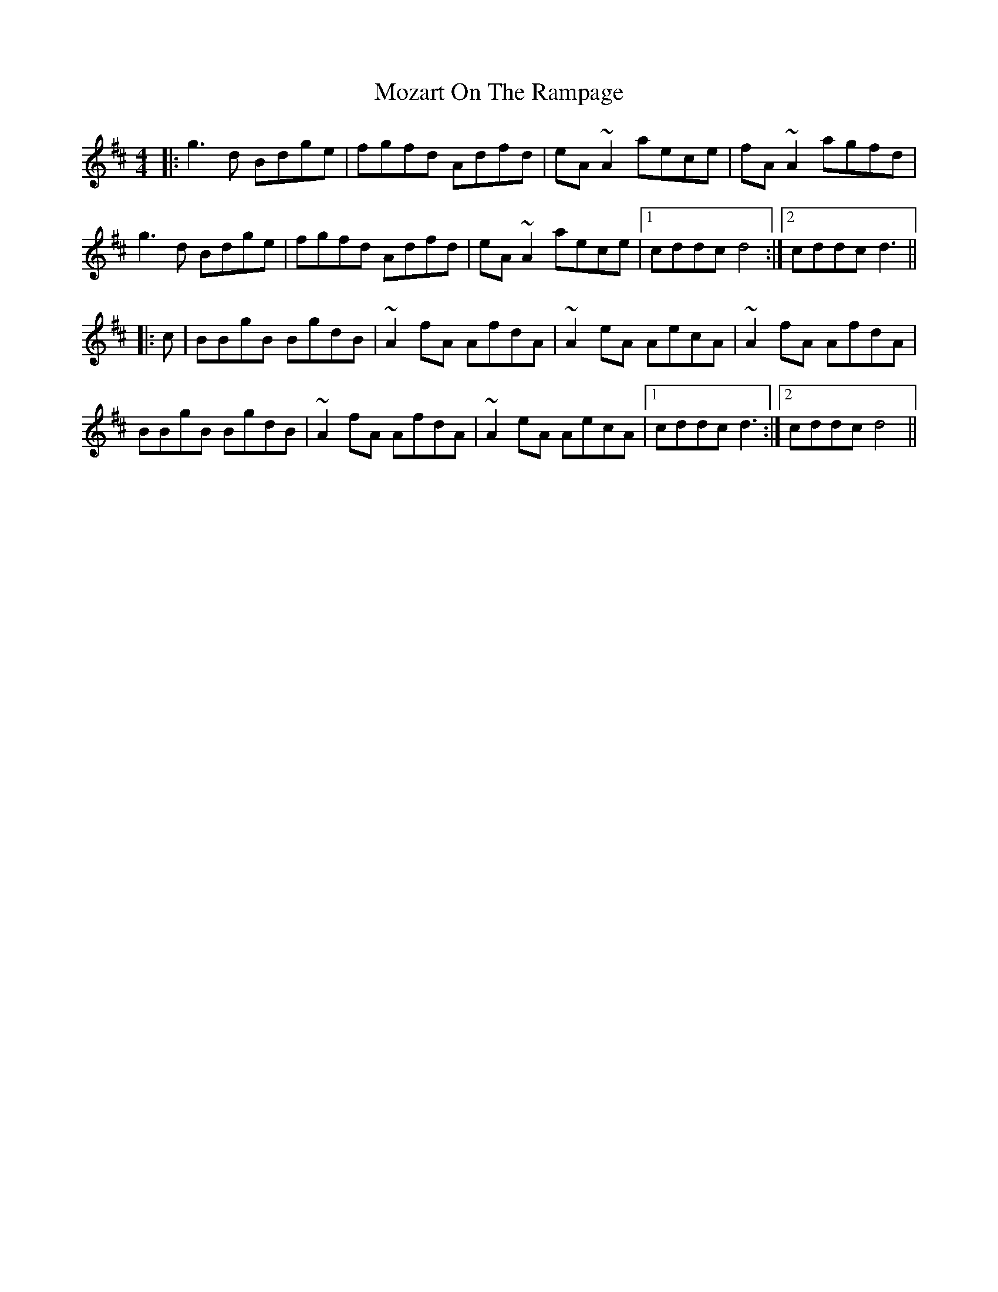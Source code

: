 X: 28045
T: Mozart On The Rampage
R: reel
M: 4/4
K: Dmajor
|:g3d Bdge|fgfd Adfd|eA ~A2 aece|fA ~A2 agfd|
g3d Bdge|fgfd Adfd|eA ~A2 aece|1 cddc d4:|2 cddc d3||
|:c|BBgB BgdB|~A2 fA AfdA|~A2 eA AecA|~A2 fA AfdA|
BBgB BgdB|~A2 fA AfdA|~A2 eA AecA|1 cddc d3:|2 cddc d4||

